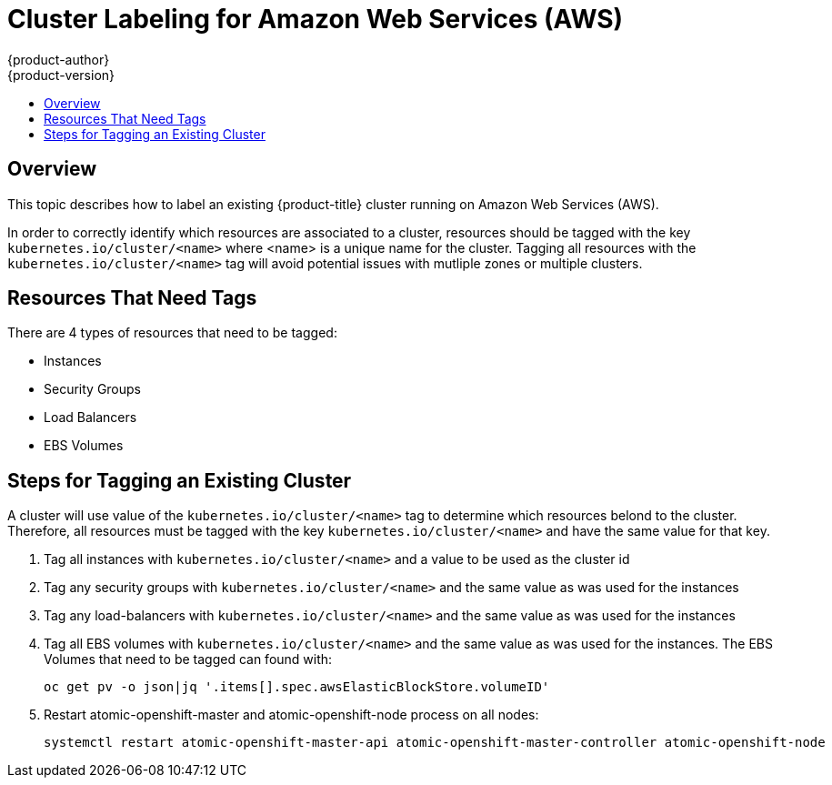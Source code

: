 [[admin-guide-aws-cluster-labeling]]
= Cluster Labeling for Amazon Web Services (AWS)
{product-author}
{product-version}
:data-uri:
:icons:
:experimental:
:toc: macro
:toc-title:

toc::[]

== Overview
This topic describes how to label an existing {product-title} cluster running on
Amazon Web Services (AWS).

In order to correctly identify which resources are associated to a cluster, resources
should be tagged with the key `kubernetes.io/cluster/<name>` where <name> is a unique
name for the cluster.  Tagging all resources with the `kubernetes.io/cluster/<name>`
tag will avoid potential issues with mutliple zones or multiple clusters.

== Resources That Need Tags
There are 4 types of resources that need to be tagged:

* Instances
* Security Groups
* Load Balancers
* EBS Volumes

== Steps for Tagging an Existing Cluster
A cluster will use value of the `kubernetes.io/cluster/<name>` tag to determine which
resources belond to the cluster.  Therefore, all resources must be tagged with the
key `kubernetes.io/cluster/<name>` and have the same value for that key.

. Tag all instances with `kubernetes.io/cluster/<name>` and a value to be used as the cluster id
. Tag any security groups with `kubernetes.io/cluster/<name>` and the same value as was used for the instances
. Tag any load-balancers with `kubernetes.io/cluster/<name>` and the same value as was used for the instances
. Tag all EBS volumes with `kubernetes.io/cluster/<name>` and the same value as was used for the instances. The EBS Volumes that need to be tagged can found with:
[source,bash]
oc get pv -o json|jq '.items[].spec.awsElasticBlockStore.volumeID'

. Restart atomic-openshift-master and atomic-openshift-node process on all nodes:
[source,bash]
systemctl restart atomic-openshift-master-api atomic-openshift-master-controller atomic-openshift-node

